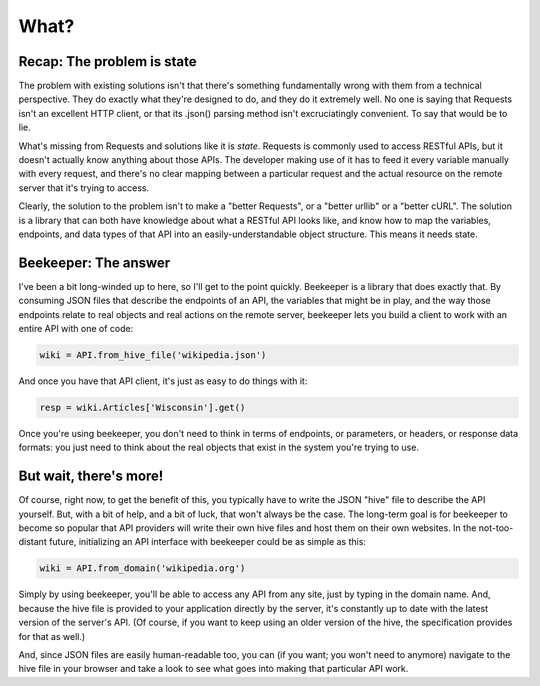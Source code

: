 What?
=====

Recap: The problem is state
---------------------------

The problem with existing solutions isn't that there's something
fundamentally wrong with them from a technical perspective.
They do exactly what they're designed to do, and they do it extremely
well. No one is saying that Requests isn't an excellent HTTP client,
or that its .json() parsing method isn't excruciatingly convenient.
To say that would be to lie.

What's missing from Requests and solutions like it is *state*. Requests
is commonly used to access RESTful APIs, but it doesn't actually know
anything about those APIs. The developer making use of it has to feed
it every variable manually with every request, and there's no clear
mapping between a particular request and the actual resource on the
remote server that it's trying to access.

Clearly, the solution to the problem isn't to make a "better Requests",
or a "better urllib" or a "better cURL". The solution is a library that
can both have knowledge about what a RESTful API looks like, and know
how to map the variables, endpoints, and data types of that API into
an easily-understandable object structure. This means it needs state.

Beekeeper: The answer
---------------------

I've been a bit long-winded up to here, so I'll get to the point quickly.
Beekeeper is a library that does exactly that. By consuming JSON files
that describe the endpoints of an API, the variables that might be
in play, and the way those endpoints relate to real objects and real
actions on the remote server, beekeeper lets you build a client to work
with an entire API with one of code:

.. code:: python

    wiki = API.from_hive_file('wikipedia.json')

And once you have that API client, it's just as easy to do things with it:

.. code:: python

    resp = wiki.Articles['Wisconsin'].get()

Once you're using beekeeper, you don't need to think in terms of endpoints,
or parameters, or headers, or response data formats: you just need to
think about the real objects that exist in the system you're trying to use.

But wait, there's more!
-----------------------

Of course, right now, to get the benefit of this, you typically have to 
write the JSON "hive" file to describe the API yourself. But, with a bit
of help, and a bit of luck, that won't always be the case. The long-term
goal is for beekeeper to become so popular that API providers will
write their own hive files and host them on their own websites. In
the not-too-distant future, initializing an API interface with beekeeper
could be as simple as this:

.. code:: python

    wiki = API.from_domain('wikipedia.org')

Simply by using beekeeper, you'll be able to access any API from any site,
just by typing in the domain name. And, because the hive file is provided
to your application directly by the server, it's constantly up to date
with the latest version of the server's API. (Of course, if you want to
keep using an older version of the hive, the specification provides
for that as well.)

And, since JSON files are easily human-readable too, you can (if you want;
you won't need to anymore) navigate to the hive file in your browser and
take a look to see what goes into making that particular API work.